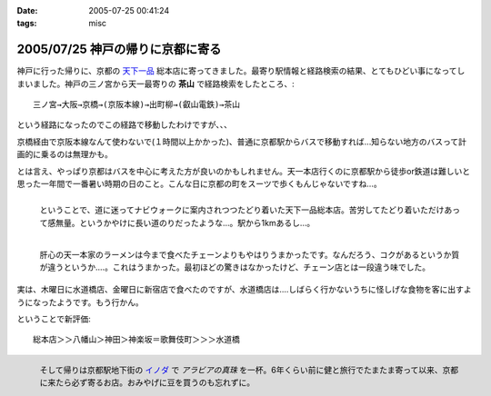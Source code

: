 :date: 2005-07-25 00:41:24
:tags: misc

=================================
2005/07/25 神戸の帰りに京都に寄る
=================================

神戸に行った帰りに、京都の `天下一品`_ 総本店に寄ってきました。最寄り駅情報と経路検索の結果、とてもひどい事になってしまいました。神戸の三ノ宮から天一最寄りの **茶山** で経路検索をしたところ、::

  三ノ宮→大阪→京橋→(京阪本線)→出町柳→(叡山電鉄)→茶山

という経路になったのでこの経路で移動したわけですが、、、

.. _`天下一品`: http://www.tenkaippin.co.jp/



.. :extend type: text/x-rst
.. :extend:

京橋経由で京阪本線なんて使わないで(１時間以上かかった)、普通に京都駅からバスで移動すれば...知らない地方のバスって計画的に乗るのは無理かも。

とは言え、やっぱり京都はバスを中心に考えた方が良いのかもしれません。天一本店行くのに京都駅から徒歩or鉄道は難しいと思った一年間で一番暑い時期の日のこと。こんな日に京都の町をスーツで歩くもんじゃないですね...。

.. figure:: kyoto_tenichi1
  :target: images/kyoto_tenichi1
  :width: 240
  :height: 180
  :align: left
  :class: visualClear
  :alt: 本店到着。駅から遠すぎ。

  ということで、道に迷ってナビウォークに案内されつつたどり着いた天下一品総本店。苦労してたどり着いただけあって感無量。というかやけに長い道のりだったような...。駅から1kmあるし...。

.. figure:: kyoto_tenichi2
  :target: images/kyoto_tenichi2
  :width: 240
  :height: 180
  :align: left
  :class: visualClear
  :alt: 本店のこってりラーメン。見た目は一緒か..

  肝心の天一本家のラーメンは今まで食べたチェーンよりもやはりうまかったです。なんだろう、コクがあるというか質が違うというか‥‥。これはうまかった。最初ほどの驚きはなかったけど、チェーン店とは一段違う味でした。

.. class:: visualClear

実は、木曜日に水道橋店、金曜日に新宿店で食べたのですが、水道橋店は‥‥しばらく行かないうちに怪しげな食物を客に出すようになったようです。もう行かん。

ということで新評価::

  総本店＞＞八幡山＞神田＞神楽坂＝歌舞伎町＞＞＞水道橋

.. figure:: kyoto_inoda
  :target: images/kyoto_inoda
  :width: 240
  :height: 180
  :align: left
  :class: visualClear
  :alt: アラビアの真珠。ミルクを入れた方が旨いコーヒー。

  そして帰りは京都駅地下街の `イノダ`_ で *アラビアの真珠* を一杯。6年くらい前に健と旅行でたまたま寄って以来、京都に来たら必ず寄るお店。おみやげに豆を買うのも忘れずに。


.. _`イノダ`: http://www.inoda-coffee.co.jp/




.. :comments:
.. :comment id: 2010-10-27.0877099591
.. :title: 2010/10/27時点の評価
.. :author: しみずかわ
.. :date: 2010-10-27 17:11:30
.. :email: 
.. :url: 
.. :body:
.. 京都総本店＞＞八幡山＞新宿西口＝池袋＝神田＞神楽坂＝歌舞伎町＞＞＞水道橋
.. 
.. 「都内では高円寺店と水道橋店が直営店。水道橋店は元本店店長がやってる」という情報ももらったけど水道橋は‥
